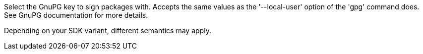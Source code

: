 Select the GnuPG key to sign packages with. Accepts the same values as the '--local-user' option of the 'gpg' command does. See GnuPG documentation for more details.

Depending on your SDK variant, different semantics may apply.
